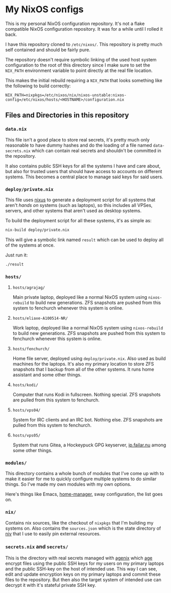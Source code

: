 * My NixOS configs
This is my personal NixOS configuration repository. It's not a flake
compatible NixOS configuration repository. It was for a while until I rolled
it back.

I have this repository cloned to ~/etc/nixos/~. This repository is pretty
much self contained and should be fairly pure.

The repository doesn't require symbolic linking of the used host system
configuration to the root of this directory since I make sure to set the
~NIX_PATH~ environment variable to point directly at the real file location.

This makes the initial rebuild requiring a ~NIX_PATH~ that looks something
like the following to build correctly:
#+BEGIN_SRC
NIX_PATH=nixpkgs=/etc/nixos/nix/nixos-unstable:nixos-config=/etc/nixos/hosts/<HOSTNAME>/configuration.nix
#+END_SRC

** Files and Directories in this repository
*** ~data.nix~
This file isn't a good place to store real secrets, it's pretty much only
reasonable to have dummy hashes and do the loading of a file named
~data-secrets.nix~ which can contain real secrets and shouldn't be committed
in the repository.

It also contains public SSH keys for all the systems I have and care about,
but also for trusted users that should have access to accounts on different
systems. This becomes a central place to manage said keys for said users.

*** ~deploy/private.nix~
This file uses [[https://github.com/Infinisil/nixus][nixus]] to generate a deployment script for all systems that
aren't /hands on/ systems (such as laptops), so this includes all VPSes,
servers, and other systems that aren't used as desktop systems.

To build the deployment script for all these systems, it's as simple as:
#+BEGIN_SRC bash
  nix-build deploy/private.nix
#+END_SRC

This will give a symbolic link named ~result~ which can be used to deploy all
of the systems at once.

Just run it:
#+BEGIN_SRC bash
  ./result
#+END_SRC

*** ~hosts/~
**** ~hosts/agrajag/~
Main private laptop, deployed like a normal NixOS system using
~nixos-rebuild~ to build new generations. ZFS snapshots are pushed from this
system to fenchurch whenever this system is online.

**** ~hosts/eliaxe-A100514-NR/~
Work laptop, deployed like a normal NixOS system using ~nixos-rebuild~ to
build new generations. ZFS snapshots are pushed from this system to fenchurch
whenever this system is online.

**** ~hosts/fenchurch/~
Home file server, deployed using ~deploy/private.nix~. Also used as build
machines for the laptops. It's also my primary location to store ZFS
snapshots that I backup from all of the other systems. It runs home assistant
and some other things.

**** ~hosts/kodi/~
Computer that runs Kodi in fullscreen. Nothing special. ZFS snapshots are
pulled from this system to fenchurch.

**** ~hosts/vps04/~
System for IRC clients and an IRC bot. Nothing else. ZFS snapshots are pulled
from this system to fenchurch.

**** ~hosts/vps05/~
System that runs Gitea, a Hockeypuck GPG keyserver, [[https://ip.failar.nu/][ip.failar.nu]] among some
other things.

*** ~modules/~
This directory contains a whole bunch of modules that I've come up with to
make it easier for me to quickly configure multiple systems to do similar
things. So I've made my own modules with my own options.

Here's things like Emacs, [[https://github.com/nix-community/home-manager][home-manager]], sway configuration, the list goes on.

*** ~nix/~
Contains nix sources, like the checkout of ~nixpkgs~ that I'm building my
systems on. Also contains the ~sources.json~ which is the state directory of
[[https://github.com/nmattia/niv][niv]] that I use to easily pin external resources.

*** ~secrets.nix~ and ~secrets/~
This is the directory with real secrets managed with [[https://github.com/ryantm/agenix][agenix]] which [[https://github.com/FiloSottile/age][age]] encrypt
files using the public SSH keys for my users on my primary laptops and the
public SSH-key on the host of intended use. This way I can see, edit and
update encryption keys on my primary laptops and commit these files to the
repository. But then also the target system of intended use can decrypt it
with it's stateful private SSH key.
